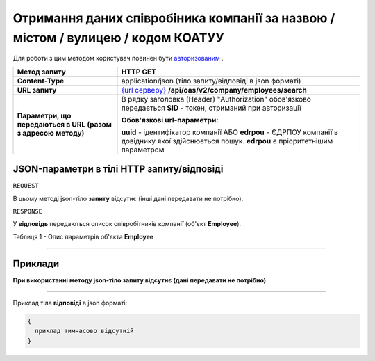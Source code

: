 ##########################################################################################################################
**Отримання даних співробіника компанії за назвою / містом / вулицею / кодом КОАТУУ**
##########################################################################################################################

Для роботи з цим методом користувач повинен бути `авторизованим <https://wiki.edi-n.com/uk/latest/API_ETTN/Methods/Authorization.html>`__ .

+--------------------------------------------------------------+------------------------------------------------------------------------------------------------------------------------------------------------+
|                       **Метод запиту**                       |                                                                  **HTTP GET**                                                                  |
+==============================================================+================================================================================================================================================+
| **Content-Type**                                             | application/json (тіло запиту/відповіді в json форматі)                                                                                        |
+--------------------------------------------------------------+------------------------------------------------------------------------------------------------------------------------------------------------+
| **URL запиту**                                               | `{url серверу} <https://wiki.edi-n.com/uk/latest/API_ETTN/API_ETTN_list.html#url>`__ **/api/oas/v2/company/employees/search**                  |
+--------------------------------------------------------------+------------------------------------------------------------------------------------------------------------------------------------------------+
| **Параметри, що передаються в URL (разом з адресою методу)** | В рядку заголовка (Header) "Authorization" обов'язково передається **SID** - токен, отриманий при авторизації                                  |
|                                                              |                                                                                                                                                |
|                                                              | **Обов'язкові url-параметри:**                                                                                                                 |
|                                                              |                                                                                                                                                |
|                                                              | **uuid** - ідентифікатор компанії АБО **edrpou** - ЄДРПОУ компанії в довіднику якої здійснюється пошук. **edrpou** є пріоритетнішим параметром |
+--------------------------------------------------------------+------------------------------------------------------------------------------------------------------------------------------------------------+

**JSON-параметри в тілі HTTP запиту/відповіді**
*******************************************************************

``REQUEST``

В цьому методі json-тіло **запиту** відсутнє (інші дані передавати не потрібно).

``RESPONSE``

У **відповідь** передаються список співробітників компанії (об'єкт **Employee**).

Таблиця 1 - Опис параметрів об'єкта **Employee**

.. csv-table:: 
  :file: for_csv/Employee.csv
  :widths:  1, 12, 41
  :header-rows: 1
  :stub-columns: 0

--------------

**Приклади**
*****************

**При використанні методу json-тіло запиту відсутнє (дані передавати не потрібно)**

--------------

Приклад тіла **відповіді** в json форматі: 

.. code:: ruby

  {
    приклад тимчасово відсутній
  }



